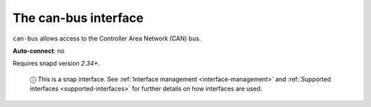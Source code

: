 .. 7805.md

.. _the-can-bus-interface:

The can-bus interface
=====================

``can-bus`` allows access to the Controller Area Network (CAN) bus.

**Auto-connect**: no

Requires snapd version *2.34+*.

   ⓘ This is a snap interface. See :ref:`Interface management <interface-management>` and :ref:`Supported interfaces <supported-interfaces>` for further details on how interfaces are used.
